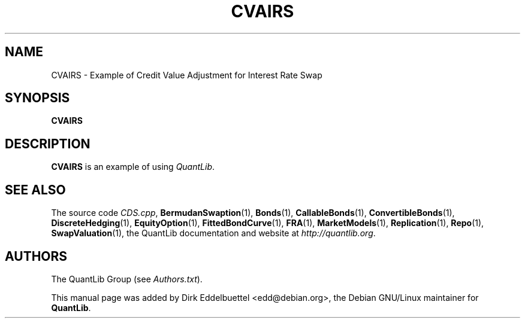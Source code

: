 .\" Man page contributed by Dirk Eddelbuettel <edd@debian.org>
.\" and released under the Quantlib license
.TH CVAIRS 1 "26 April 2016" QuantLib
.SH NAME
CVAIRS - Example of Credit Value Adjustment for Interest Rate Swap
.SH SYNOPSIS
.B CVAIRS
.SH DESCRIPTION
.PP
.B CVAIRS
is an example of using \fIQuantLib\fP.

.SH SEE ALSO
The source code
.IR CDS.cpp ,
.BR BermudanSwaption (1),
.BR Bonds (1),
.BR CallableBonds (1),
.BR ConvertibleBonds (1),
.BR DiscreteHedging (1),
.BR EquityOption (1),
.BR FittedBondCurve (1),
.BR FRA (1),
.BR MarketModels (1),
.BR Replication (1),
.BR Repo (1),
.BR SwapValuation (1),
the QuantLib documentation and website at
.IR http://quantlib.org .

.SH AUTHORS
The QuantLib Group (see
.IR Authors.txt ).

This manual page was added by Dirk Eddelbuettel <edd@debian.org>,
the Debian GNU/Linux maintainer for
.BR QuantLib .

